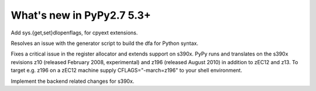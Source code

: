 =========================
What's new in PyPy2.7 5.3+
=========================

.. this is a revision shortly after release-pypy2.7-v5.3
.. startrev: 873218a739f1

.. pull request #455
Add sys.{get,set}dlopenflags, for cpyext extensions.

.. branch: fix-gen-dfa

Resolves an issue with the generator script to build the dfa for Python syntax.

.. branch: z196-support

Fixes a critical issue in the register allocator and extends support on s390x.
PyPy runs and translates on the s390x revisions z10 (released February 2008, experimental)
and z196 (released August 2010) in addition to zEC12 and z13.
To target e.g. z196 on a zEC12 machine supply CFLAGS="-march=z196" to your shell environment.

.. branch: s390x-5.3-catchup

Implement the backend related changes for s390x.

.. branch: incminimark-ll_assert
.. branch: vmprof-openbsd
